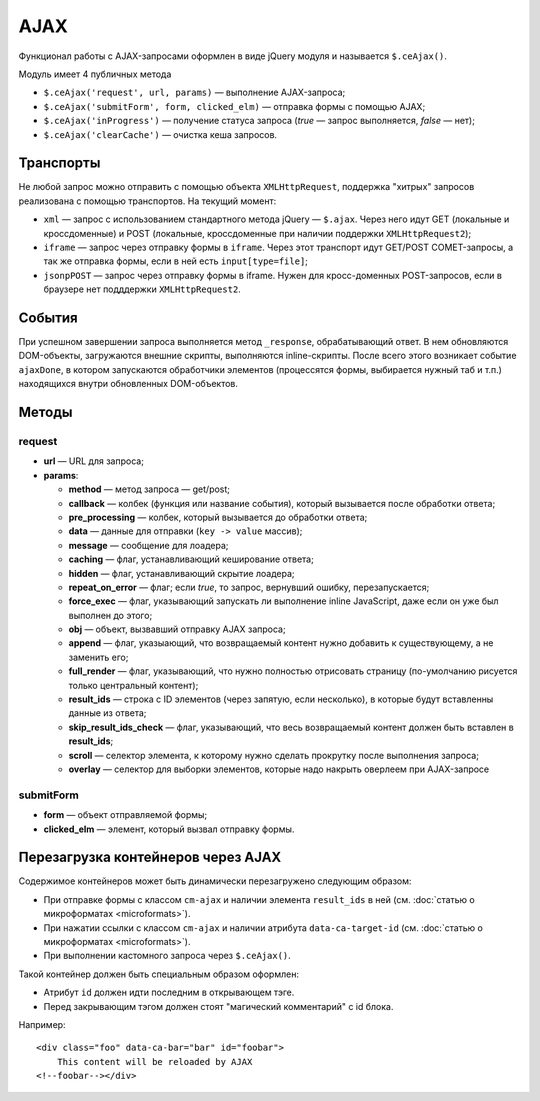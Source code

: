 ****
AJAX
****

Функционал работы с AJAX-запросами оформлен в виде jQuery модуля и называется ``$.ceAjax()``.

Модуль имеет 4 публичных метода

* ``$.ceAjax('request', url, params)`` — выполнение AJAX-запроса;

* ``$.ceAjax('submitForm', form, clicked_elm)`` — отправка формы с помощью AJAX;

* ``$.ceAjax('inProgress')`` — получение статуса запроса (*true* — запрос выполняется, *false* — нет);

* ``$.ceAjax('clearCache')`` — очистка кеша запросов.

==========
Транспорты
==========

Не любой запрос можно отправить с помощью объекта ``XMLHttpRequest``, поддержка "хитрых" запросов реализована с помощью транспортов. На текущий момент:

* ``xml`` — запрос с использованием стандартного метода jQuery — ``$.ajax``. Через него идут GET (локальные и кроссдоменные) и POST (локальные, кроссдоменные при наличии поддержки ``XMLHttpRequest2``);

* ``iframe`` — запрос через отправку формы в ``iframe``. Через этот транспорт идут GET/POST COMET-запросы, а так же отправка формы, если в ней есть ``input[type=file]``;

* ``jsonpPOST`` — запрос через отправку формы в iframe. Нужен для кросс-доменных POST-запросов, если в браузере нет подддержки ``XMLHttpRequest2``.

=======
События
=======

При успешном завершении запроса выполняется метод ``_response``, обрабатывающий ответ. В нем обновляются DOM-объекты, загружаются внешние скрипты, выполняются inline-скрипты. После всего этого возникает событие ``ajaxDone``, в котором запускаются обработчики элементов (процессятся формы, выбирается нужный таб и т.п.) находящихся внутри обновленных DOM-объектов.

======
Методы
======

-------
request
-------

* **url** — URL для запроса;

* **params**:

  * **method** — метод запроса — get/post;

  * **callback** — колбек (функция или название события), который вызывается после обработки ответа;

  * **pre_processing** — колбек, который вызывается до обработки ответа;

  * **data** — данные для отправки (``key -> value`` массив);

  * **message** — сообщение для лоадера;

  * **caching** — флаг, устанавливающий кеширование ответа;

  * **hidden** — флаг, устанавливающий скрытие лоадера;

  * **repeat_on_error** — флаг; если *true*, то запрос, вернувший ошибку, перезапускается;

  * **force_exec** — флаг, указывающий запускать ли выполнение inline JavaScript, даже если он уже был выполнен до этого;

  * **obj** — объект, вызвавший отправку AJAX запроса;

  * **append** — флаг, указыающий, что возвращаемый контент нужно добавить к существующему, а не заменить его;

  * **full_render** — флаг, указывающий, что нужно полностью отрисовать страницу (по-умолчанию рисуется только центральный контент);

  * **result_ids** — строка с ID элементов (через запятую, если несколько), в которые будут вставленны данные из ответа;

  * **skip_result_ids_check** — флаг, указывающий, что весь возвращаемый контент должен быть вставлен в **result_ids**;

  * **scroll** — селектор элемента, к которому нужно сделать прокрутку после выполнения запроса;

  * **overlay** — селектор для выборки элементов, которые надо накрыть оверлеем при AJAX-запросе

----------
submitForm
----------

* **form** — объект отправляемой формы;

* **clicked_elm** — элемент, который вызвал отправку формы.

===================================
Перезагрузка контейнеров через AJAX
===================================

Содержимое контейнеров может быть динамически перезагружено следующим образом:

* При отправке формы с классом ``cm-ajax`` и наличии элемента ``result_ids`` в ней (см. :doc:`статью о микроформатах <microformats>`).

* При нажатии ссылки с классом ``cm-ajax`` и наличии атрибута ``data-ca-target-id`` (см. :doc:`статью о микроформатах <microformats>`).

* При выполнении кастомного запроса через ``$.ceAjax()``.

Такой контейнер должен быть специальным образом оформлен:

* Атрибут ``id`` должен идти последним в открывающем тэге.
    
* Перед закрывающим тэгом должен стоят "магический комментарий" с id блока.

Например::

  <div class="foo" data-ca-bar="bar" id="foobar">
      This content will be reloaded by AJAX
  <!--foobar--></div>
